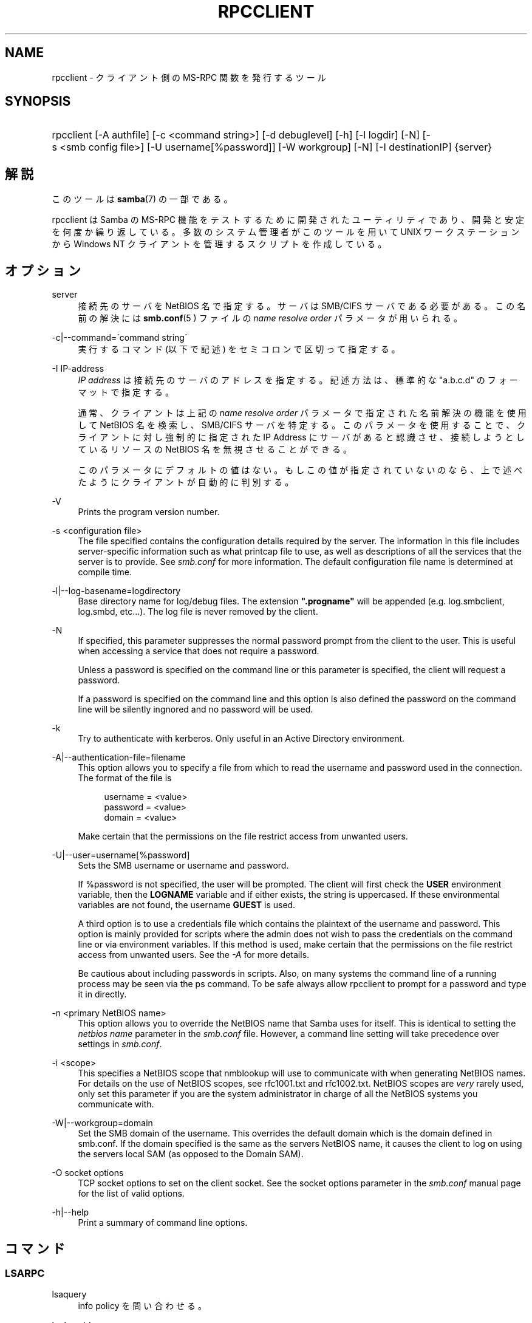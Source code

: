 .\"     Title: rpcclient
.\"    Author: 
.\" Generator: DocBook XSL Stylesheets v1.73.2 <http://docbook.sf.net/>
.\"      Date: 10/31/2008
.\"    Manual: 
.\"    Source: 
.\"
.TH "RPCCLIENT" "1" "10/31/2008" "" ""
.\" disable hyphenation
.nh
.\" disable justification (adjust text to left margin only)
.ad l
.SH "NAME"
rpcclient - クライアント側の MS-RPC 関数を発行するツール
.SH "SYNOPSIS"
.HP 1
rpcclient [\-A\ authfile] [\-c\ <command\ string>] [\-d\ debuglevel] [\-h] [\-l\ logdir] [\-N] [\-s\ <smb\ config\ file>] [\-U\ username[%password]] [\-W\ workgroup] [\-N] [\-I\ destinationIP] {server}
.SH "解説"
.PP
このツールは
\fBsamba\fR(7)
の一部である。
.PP
rpcclient
は Samba の MS\-RPC 機能をテストするために開発されたユーティリティであり、 開発と安定を何度か繰り返している。 多数のシステム管理者がこのツールを用いて UNIX ワークステーションから Windows NT クライアントを管理するスクリプトを作成している。
.SH "オプション"
.PP
server
.RS 4
接続先のサーバを NetBIOS 名で指定する。 サーバは SMB/CIFS サーバである必要がある。 この名前の解決には
\fBsmb.conf\fR(5 )
ファイルの
\fIname resolve order\fR
パラメータが用いられる。
.RE
.PP
\-c|\-\-command=\'command string\'
.RS 4
実行するコマンド (以下で記述) をセミコロンで区切って指定する。
.RE
.PP
\-I IP\-address
.RS 4
\fIIP address\fR
は接続先の サーバのアドレスを指定する。記述方法は、標準的な "a\.b\.c\.d" のフォーマットで指定する。
.sp
通常、クライアントは上記の
\fIname resolve order \fR
パラメータで指定された名前解決の機能を使用して NetBIOS 名を検索し、SMB/CIFS サーバを特定する。 このパラメータを使用することで、クライアントに対し強制的に 指定された IP Address にサーバがあると認識させ、接続しようとしているリソースの NetBIOS 名を無視させることができる。
.sp
このパラメータにデフォルトの値はない。 もしこの値が指定されていないのなら、上で述べたようにクライアントが 自動的に判別する。
.RE
.PP
\-V
.RS 4
Prints the program version number\.
.RE
.PP
\-s <configuration file>
.RS 4
The file specified contains the configuration details required by the server\. The information in this file includes server\-specific information such as what printcap file to use, as well as descriptions of all the services that the server is to provide\. See
\fIsmb\.conf\fR
for more information\. The default configuration file name is determined at compile time\.
.RE
.PP
\-l|\-\-log\-basename=logdirectory
.RS 4
Base directory name for log/debug files\. The extension
\fB"\.progname"\fR
will be appended (e\.g\. log\.smbclient, log\.smbd, etc\.\.\.)\. The log file is never removed by the client\.
.RE
.PP
\-N
.RS 4
If specified, this parameter suppresses the normal password prompt from the client to the user\. This is useful when accessing a service that does not require a password\.
.sp
Unless a password is specified on the command line or this parameter is specified, the client will request a password\.
.sp
If a password is specified on the command line and this option is also defined the password on the command line will be silently ingnored and no password will be used\.
.RE
.PP
\-k
.RS 4
Try to authenticate with kerberos\. Only useful in an Active Directory environment\.
.RE
.PP
\-A|\-\-authentication\-file=filename
.RS 4
This option allows you to specify a file from which to read the username and password used in the connection\. The format of the file is
.sp
.sp
.RS 4
.nf
username = <value>
password = <value>
domain   = <value>
.fi
.RE
.sp
Make certain that the permissions on the file restrict access from unwanted users\.
.RE
.PP
\-U|\-\-user=username[%password]
.RS 4
Sets the SMB username or username and password\.
.sp
If %password is not specified, the user will be prompted\. The client will first check the
\fBUSER\fR
environment variable, then the
\fBLOGNAME\fR
variable and if either exists, the string is uppercased\. If these environmental variables are not found, the username
\fBGUEST\fR
is used\.
.sp
A third option is to use a credentials file which contains the plaintext of the username and password\. This option is mainly provided for scripts where the admin does not wish to pass the credentials on the command line or via environment variables\. If this method is used, make certain that the permissions on the file restrict access from unwanted users\. See the
\fI\-A\fR
for more details\.
.sp
Be cautious about including passwords in scripts\. Also, on many systems the command line of a running process may be seen via the
ps
command\. To be safe always allow
rpcclient
to prompt for a password and type it in directly\.
.RE
.PP
\-n <primary NetBIOS name>
.RS 4
This option allows you to override the NetBIOS name that Samba uses for itself\. This is identical to setting the
\fInetbios name\fR
parameter in the
\fIsmb\.conf\fR
file\. However, a command line setting will take precedence over settings in
\fIsmb\.conf\fR\.
.RE
.PP
\-i <scope>
.RS 4
This specifies a NetBIOS scope that
nmblookup
will use to communicate with when generating NetBIOS names\. For details on the use of NetBIOS scopes, see rfc1001\.txt and rfc1002\.txt\. NetBIOS scopes are
\fIvery\fR
rarely used, only set this parameter if you are the system administrator in charge of all the NetBIOS systems you communicate with\.
.RE
.PP
\-W|\-\-workgroup=domain
.RS 4
Set the SMB domain of the username\. This overrides the default domain which is the domain defined in smb\.conf\. If the domain specified is the same as the servers NetBIOS name, it causes the client to log on using the servers local SAM (as opposed to the Domain SAM)\.
.RE
.PP
\-O socket options
.RS 4
TCP socket options to set on the client socket\. See the socket options parameter in the
\fIsmb\.conf\fR
manual page for the list of valid options\.
.RE
.PP
\-h|\-\-help
.RS 4
Print a summary of command line options\.
.RE
.SH "コマンド"
.SS "LSARPC"
.PP
lsaquery
.RS 4
info policy を問い合わせる。
.RE
.PP
lookupsids
.RS 4
リストされた SID からユーザ名を解決する。
.RE
.PP
lookupnames
.RS 4
リストされたユーザ名から SID を解決する。
.RE
.PP
enumtrusts
.RS 4
信頼するドメインの一覧を表示する。
.RE
.PP
enumprivs
.RS 4
ユーザ権利の一覧を表示する。
.RE
.PP
getdispname
.RS 4
ユーザ権利の名前を取得する。
.RE
.PP
lsaenumsid
.RS 4
LSA の SID の一覧を表示する。
.RE
.PP
lsaenumprivsaccount
.RS 4
指定した SID の持つユーザ権利を一覧表示する。
.RE
.PP
lsaenumacctrights
.RS 4
指定されたユーザ権利を持つ SID を一覧表示する。
.RE
.PP
lsaenumacctwithright
.RS 4
指定されたユーザ権利を持つアカウントを一覧表示する。
.RE
.PP
lsaaddacctrights
.RS 4
アカウントにユーザ権利を追加する。
.RE
.PP
lsaremoveacctrights
.RS 4
アカウントからユーザ権利を取り除く。
.RE
.PP
lsalookupprivvalue
.RS 4
ユーザ権利の名前から値を取得する。
.RE
.PP
lsaquerysecobj
.RS 4
LSA セキュリティオブジェクトを問い合わせる。
.RE
.SS "LSARPC\-DS"
.PP
dsroledominfo
.RS 4
プライマリドメインの情報を取得する。
.RE
.PP
.PP
\fIDFS\fR
.PP
dfsexist
.RS 4
DFS をサポートしているか問い合わせる。
.RE
.PP
dfsadd
.RS 4
DFS の共有を追加する。
.RE
.PP
dfsremove
.RS 4
DFS の共有を削除する。
.RE
.PP
dfsgetinfo
.RS 4
DFS の共有の情報を問い合わせる。
.RE
.PP
dfsenum
.RS 4
DFS の共有の一覧を表示する。
.RE
.SS "REG"
.PP
shutdown
.RS 4
遠隔操作でシャットダウンさせる。
.RE
.PP
abortshutdown
.RS 4
シャットダウンを中止させる。
.RE
.SS "SRVSVC"
.PP
srvinfo
.RS 4
サーバ情報を問い合わせる。
.RE
.PP
netshareenum
.RS 4
共有を一覧表示する。
.RE
.PP
netfileenum
.RS 4
開いているファイルを一覧表示する。
.RE
.PP
netremotetod
.RS 4
リモートサーバの時間を取得する。
.RE
.SS "SAMR"
.PP
queryuser
.RS 4
ユーザ情報を問い合わせる。
.RE
.PP
querygroup
.RS 4
グループ情報を問い合わせる。
.RE
.PP
queryusergroups
.RS 4
ユーザが所属するグループを問い合わせる。
.RE
.PP
querygroupmem
.RS 4
グループに所属するメンバーを問い合わせる。
.RE
.PP
queryaliasmem
.RS 4
エイリアスに所属するメンバーを問い合わせる。
.RE
.PP
querydispinfo
.RS 4
ユーザ情報の一覧を表示する。
.RE
.PP
querydominfo
.RS 4
ドメイン情報を問い合わせる。
.RE
.PP
enumdomusers
.RS 4
ドメインユーザを一覧表示する。
.RE
.PP
enumdomgroups
.RS 4
ドメイングループを一覧表示する。
.RE
.PP
enumalsgroups
.RS 4
エイリアスグループ(ローカルグループ)を一覧表示する。
.RE
.PP
createdomuser
.RS 4
ドメインユーザを作成する。
.RE
.PP
samlookupnames
.RS 4
名前を検索する。
.RE
.PP
samlookuprids
.RS 4
rid を検索する。
.RE
.PP
deletedomuser
.RS 4
ドメインユーザを削除する。
.RE
.PP
samquerysecobj
.RS 4
SAMR セキュリティオブジェクトを問い合わせる。
.RE
.PP
getdompwinfo
.RS 4
ドメインパスワード情報を取得する
.RE
.PP
lookupdomain
.RS 4
ドメイン情報を検索する
.RE
.SS "SPOOLSS"
.PP
adddriver <arch> <config> [<version>]
.RS 4
プリンタドライバ情報をサーバに登録するために AddPrinterDriver() RPC の呼び出しを行なう。ドライバファイルは
getdriverdir
コマンドが返却するディレクトリ中に予め存在している必要が ある。\fIarch\fR
に設定できる値は
getdriverdir
コマンドで取得できる値と同じである。
\fIconfig\fR
パラメータでは以下の形式のファイルを 指定する。
.sp
.sp
.RS 4
.nf
Long Printer Name:\e
Driver File Name:\e
Data File Name:\e
Config File Name:\e
Help File Name:\e
Language Monitor Name:\e
Default Data Type:\e
Comma Separated list of Files
.fi
.RE
.sp
空のフィールドには、"NULL" という文字列を指定しておくこと。
.sp
Samba は Print Monitor 機能をサポートする必要がない。 これは、この機能が双方向通信を利用するドライバを使うローカルプリンタにしか関係しないためである。 このフィールドは必ず「NULL」にしておくこと。 遠隔の NT プリントサーバにコマンドを発行する場合、 ドライバの Print Monitor 機能をドライバの追加前にインストールしていないと、 RPC に失敗する。
.sp
\fIversion\fR
パラメータにより、プリンタドライバのバージョン番号が指定される。 省略した場合、アーキテクチャに応じたバージョンが用いられる。 このオプションは Windows 2000 (バージョン 3)のプリンタドライバのアップロードに用いることができる。
.RE
.PP
addprinter <printername> <sharename> <drivername> <port>
.RS 4
遠隔のサーバ上にプリンタを追加する。このプリンタは自動的に共有される。 このコマンドを実行する前に、プリンタドライバをサーバ上にインストール して (adddriver
を参照のこと)、\fIport \fR
を有効なポート名にしておく (enumports
を参照) 必要があることに注意。
.RE
.PP
deldriver
.RS 4
指定されたプリンタドライバについて、すべてのアーキテクチャ用のものを削除する。これは、 ドライバのファイル自体をサーバから削除するわけではなく、 サーバのドライバのリストからエントリだけを削除するものである。
.RE
.PP
deldriverex <driver> [architecture] [version]
.RS 4
指定されたプリンタドライバについて、ドライバファイルも含めて削除する。 削除対象のバージョンやアーキテクチャを指定することも可能である。 アーキテクチャが指定されなかった場合、すべてのドライバファイルが削除される。
.RE
.PP
enumdata
.RS 4
サーバ上に格納されているプリンタの設定情報を一覧表示する。Windows NT クライアントの場合、 これらの情報はレジストリに格納されているが、Samba サーバの場合、 プリンタ用の TDB ファイル中に格納されている。このコマンドは、 Microsoft Platform SDK 中にある GetPrinterData() 関数に相当する。 (このコマンドは現在実装されていない)
.RE
.PP
enumdataex
.RS 4
キーに基づいたプリンタの情報を表示する。
.RE
.PP
enumjobs <printer>
.RS 4
指定されたプリンタのジョブおよびその状況を表示する。 このコマンドは、Microsoft Platform SDK 中の EnumJobs() 関数に相当する。
.RE
.PP
enumkey
.RS 4
プリンタキーを 一覧表示する。
.RE
.PP
enumports [level]
.RS 4
指定された info level でEnumPorts() 関数を呼び出す。現在、info level 1 と 2 のみがサポートされている。
.RE
.PP
enumdrivers [level]
.RS 4
EnumPrinterDrivers() を実行する。これは全てのアーキテクチャ用の インストールされたドライバの一覧を表示する。フラグとオプションの 詳細については、Microsoft Platform SDK のドキュメントを参照のこと。 現在、info level 1, 2, 3 のみがサポートされている。
.RE
.PP
enumprinters [level]
.RS 4
EnumPrinters() を実行する。これは共有されている インストール済プリンタの一覧を表示する。フラグとオプションの詳細に ついては、Microsoft Platform SDK のドキュメントを参照のこと。 現在、info level 1, 2, 5 のみがサポートされている。
.RE
.PP
getdata <printername> <valuename;>
.RS 4
指定されたプリンタの設定情報を取得する。 詳細な情報に付いては、enumdata
コマンドを参照のこと。 このコマンドは Microsoft Platform SDK 中の GetPrinterData() に相当するものである。
.RE
.PP
getdataex
.RS 4
キー名に基づいた プリンタドライバのデータを取得する。
.RE
.PP
getdriver <printername>
.RS 4
指定されたプリンタのプリンタドライバの情報 (ドライバファイル、 設定ファイル、関連するファイルなど) を取得する。このコマンドは Microsoft Platform SDK 中の GetPrinterDriver() に相当するものである。 現在、info level 1, 2, 3 のみがサポートされている。
.RE
.PP
getdriverdir <arch>
.RS 4
GetPrinterDriverDirectory() RPC を発行して、SMB 共有名と指定された アーキテクチャ用のプリンタドライバの格納されているサブディレクトリを 取得する。\fIarch\fR
に指定できる値は、 "Windows 4\.0" (for Windows 95/98), "Windows NT x86", "Windows NT PowerPC", "Windows Alpha_AXP", "Windows NT R4000" である。
.RE
.PP
getprinter <printername>
.RS 4
現在のプリンタ情報を取得する。このコマンドは Microsoft Platform SDK の GetPrinter() に相当する。
.RE
.PP
getprintprocdir
.RS 4
print processor ディレクトリを取得する。
.RE
.PP
openprinter <printername>
.RS 4
指定したプリンタに対して、OpenPrinterEx() と ClosePrinter() RPC を実行する。
.RE
.PP
setdriver <printername> <drivername>
.RS 4
SetPrinter() コマンドを実行して、既にインストール されているプリンタ用のプリンタドライバを更新する。 更新されるプリンタドライバは、プリントサーバ上に適切にインストール されている必要がある。
.sp
インストールされているプリンタやドライバの一覧を取得する方法に ついては
enumprinters
や
enumdrivers
コマンドも参照のこと。
.RE
.PP
addform
.RS 4
フォームを追加する。
.RE
.PP
setform
.RS 4
フォームを設定する。
.RE
.PP
getform
.RS 4
フォームを取得する。
.RE
.PP
deleteform
.RS 4
フォームを削除する。
.RE
.PP
enumforms
.RS 4
フォームを 一覧表示する。
.RE
.PP
setprinter
.RS 4
プリンタのコメントを 設定する。
.RE
.PP
setprinterdata
.RS 4
REG_SZ プリンタデータを設定する。
.RE
.PP
setprintername <printername> <newprintername>
.RS 4
プリンタ名を設定する。
.RE
.PP
rffpcnex
.RS 4
Rffpcnex テストを実行する。
.RE
.SS "NETLOGON"
.PP
logonctrl2
.RS 4
Logon Control 2 に変更する。
.RE
.PP
logonctrl
.RS 4
Logon Control に変更する。
.RE
.PP
samsync
.RS 4
Sam Synchronisation をはかり、結果を表示する。
.RE
.PP
samdeltas
.RS 4
Sam Delta Synchronisation をはかり、結果を表示する。
.RE
.PP
samlogon
.RS 4
ドメインユーザでログオンする。
.RE
.SS "共通コマンド"
.PP
debuglevel
.RS 4
現在の debug level を設定する。これはログ情報の書き込みに影響する。
.RE
.PP
help (?)
.RS 4
コマンド一覧の表示と、 幾つかのコマンドに付いての詳細な説明を表示する。
.RE
.PP
quit (exit)
.RS 4
rpcclient
を終了させる。
.RE
.SH "バグ"
.PP
rpcclient
は開発者のテストツールとしての利用を 念頭に置いているため、あまり動作が安定していない部分 (コマンドラインの解析など) もある。無効なパラメータを解析しようとすると、 失敗してコアダンプするのは既知の不具合である。
.PP
Luke Leighton のオリジナルの rpcclient マニュアルページより:
.PP
\fI警告!\fR
SMB 上の MSRPC コードは ネットワークトレースを行なうことで開発されている。オリジナルの開発者 (Microsoft) からは、SMB 上で MSRPC がどのように動作するか、 個々の MSRPC サービスがどのように動作するかについての情報は提供されていない。 これらのサービスに関する Microsoft の実装も、場所によってはかなり風変わりで あることが明らかになっている。
.PP
同様に Samba への実装も場あたり的な面がある。 多くのサービスの実装が解明されるにつれて、\fBsmbd \fR(8)
や
\fBrpcclient\fR(1)
は、幾つかのコマンドやサービスにおいてバージョン間の互換性が なくなることもありうる。なお、開発者達は発見した問題を Microsoft に対してレポートしており、報告された問題はサービスパックで修正されているが、 その結果互換性が損なわれることがあるかもしれない。
.SH "バージョン"
.PP
このマニュアルページは Samba バージョン 3\.0 用である。
.SH "作者"
.PP
オリジナルの Samba ソフトウェアと関連するユーティリティは、 Andrew Tridgell によって作成された。現在 Samba は Samba Team によって、 Linux カーネルの開発と同様のオープンソースプロジェクトとして開発が 行なわれている。
.PP
オリジナルの rpcclient マニュアルページは Matthew Geddes と Luke Keneth Casson Leighton によって作成され、 Gerald Carter によって書き直された。 Samba 2\.2 における DocBook 形式への変換は、Gerald Carter によって行なわれた。Samba 3\.0 における DocBook XML 4\.2 形式への変換は Alexander Bokovoy によって行われた。
.SH "日本語訳"
.PP
このマニュアルページは Samba 3\.0\.23 \- Samba 3\.0\.24 対応のものである。
.PP
このドキュメントの Samba 3\.0\.0 対応の翻訳は
.sp
.RS 4
.ie n \{\
\h'-04'\(bu\h'+03'\c
.\}
.el \{\
.sp -1
.IP \(bu 2.3
.\}
高橋 基信 (monyo@samba\.gr\.jp)
.RE
.sp
.RS 4
.ie n \{\
\h'-04'\(bu\h'+03'\c
.\}
.el \{\
.sp -1
.IP \(bu 2.3
.\}
はせがわ ようすけ
.RE
.sp
.RS 4
.ie n \{\
\h'-04'\(bu\h'+03'\c
.\}
.el \{\
.sp -1
.IP \(bu 2.3
.\}
山田 史朗 (shiro@miraclelinux\.com)
.sp
.RE
によって行なわれた。
.PP
Samba 3\.0\.23 \- Samba 3\.0\.24 対応の翻訳は、たかはしもとのぶ (monyo@samba\.gr\.jp) によって行なわれた。
